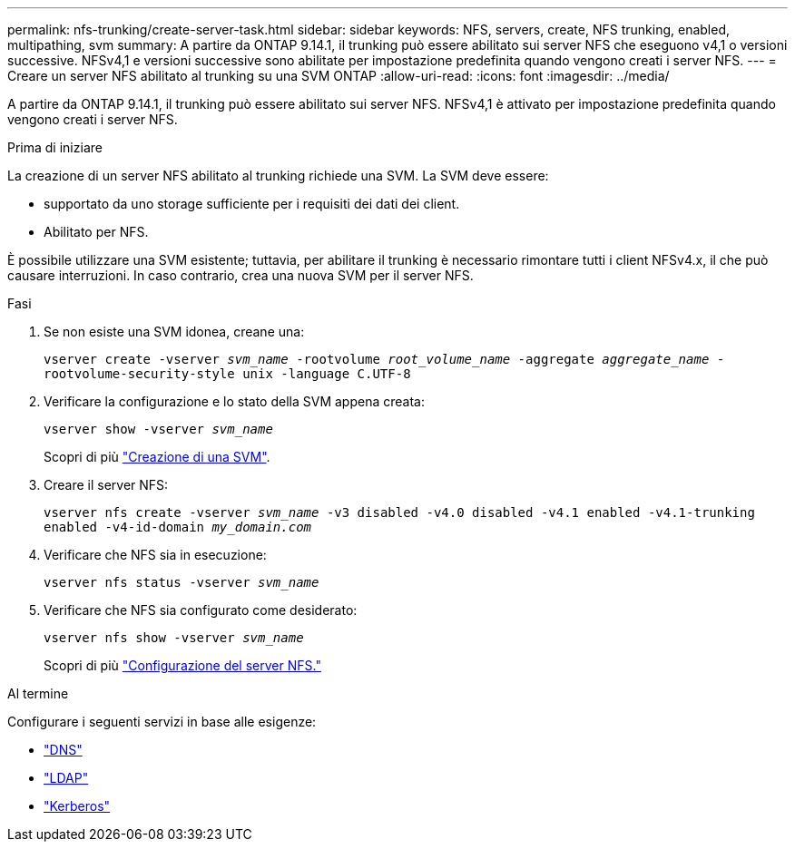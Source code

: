 ---
permalink: nfs-trunking/create-server-task.html 
sidebar: sidebar 
keywords: NFS, servers, create, NFS trunking, enabled, multipathing, svm 
summary: A partire da ONTAP 9.14.1, il trunking può essere abilitato sui server NFS che eseguono v4,1 o versioni successive. NFSv4,1 e versioni successive sono abilitate per impostazione predefinita quando vengono creati i server NFS. 
---
= Creare un server NFS abilitato al trunking su una SVM ONTAP
:allow-uri-read: 
:icons: font
:imagesdir: ../media/


[role="lead"]
A partire da ONTAP 9.14.1, il trunking può essere abilitato sui server NFS. NFSv4,1 è attivato per impostazione predefinita quando vengono creati i server NFS.

.Prima di iniziare
La creazione di un server NFS abilitato al trunking richiede una SVM. La SVM deve essere:

* supportato da uno storage sufficiente per i requisiti dei dati dei client.
* Abilitato per NFS.


È possibile utilizzare una SVM esistente; tuttavia, per abilitare il trunking è necessario rimontare tutti i client NFSv4.x, il che può causare interruzioni. In caso contrario, crea una nuova SVM per il server NFS.

.Fasi
. Se non esiste una SVM idonea, creane una:
+
`vserver create -vserver _svm_name_ -rootvolume _root_volume_name_ -aggregate _aggregate_name_ -rootvolume-security-style unix -language C.UTF-8`

. Verificare la configurazione e lo stato della SVM appena creata:
+
`vserver show -vserver _svm_name_`

+
Scopri di più link:../nfs-config/create-svms-data-access-task.html["Creazione di una SVM"].

. Creare il server NFS:
+
`vserver nfs create -vserver _svm_name_ -v3 disabled -v4.0 disabled -v4.1 enabled -v4.1-trunking enabled -v4-id-domain _my_domain.com_`

. Verificare che NFS sia in esecuzione:
+
`vserver nfs status -vserver _svm_name_`

. Verificare che NFS sia configurato come desiderato:
+
`vserver nfs show -vserver _svm_name_`

+
Scopri di più link:../nfs-config/create-server-task.html["Configurazione del server NFS."]



.Al termine
Configurare i seguenti servizi in base alle esigenze:

* link:../nfs-config/configure-dns-host-name-resolution-task.html["DNS"]
* link:../nfs-config/using-ldap-concept.html["LDAP"]
* link:../nfs-config/kerberos-nfs-strong-security-concept.html["Kerberos"]

